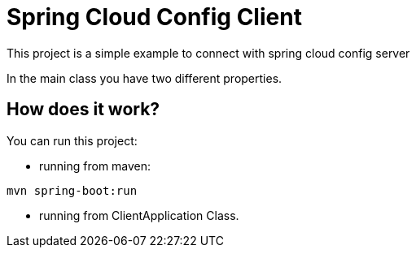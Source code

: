 = Spring Cloud Config Client =

This project is a simple example to connect with spring cloud config server

In the main class you have two different properties.

== How does it work?

You can run this project:

 * running from maven:

```
mvn spring-boot:run

```

* running from ClientApplication Class.


